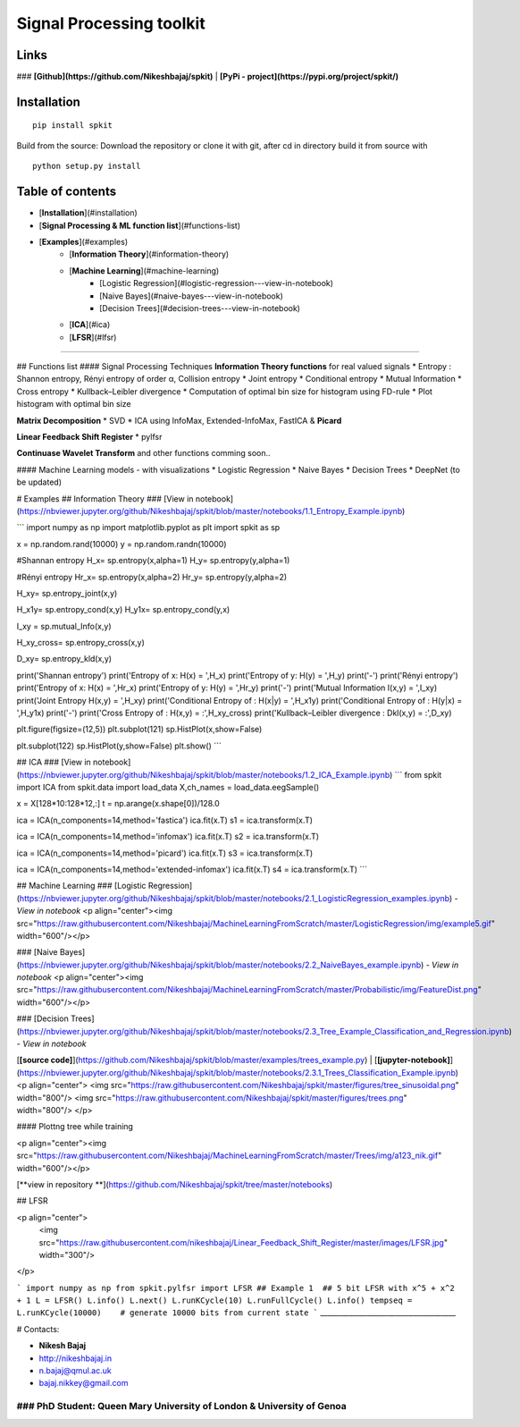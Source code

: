 Signal Processing toolkit
======================================

**Links**
----------
### **[Github](https://github.com/Nikeshbajaj/spkit)**  |  **[PyPi - project](https://pypi.org/project/spkit/)**

**Installation**
----------

::
  
  pip install spkit
 
Build from the source: Download the repository or clone it with git, after cd in directory build it from source with

::
  
  python setup.py install



**Table of contents**
----------
* [**Installation**](#installation)
* [**Signal Processing & ML function list**](#functions-list)
* [**Examples**](#examples)
    * [**Information Theory**](#information-theory)
    * [**Machine Learning**](#machine-learning)
        * [Logistic Regression](#logistic-regression---view-in-notebook)
        * [Naive Bayes](#naive-bayes---view-in-notebook)
        * [Decision Trees](#decision-trees---view-in-notebook)
    * [**ICA**](#ica)
    * [**LFSR**](#lfsr)
-----



## Functions list
#### Signal Processing Techniques
**Information Theory functions**  for real valued signals
* Entropy : Shannon entropy, Rényi entropy of order α, Collision entropy
* Joint entropy
* Conditional entropy
* Mutual Information
* Cross entropy
* Kullback–Leibler divergence
* Computation of optimal bin size for histogram using FD-rule
* Plot histogram with optimal bin size

**Matrix Decomposition**
* SVD
* ICA using InfoMax, Extended-InfoMax, FastICA & **Picard**

**Linear Feedback Shift Register**
* pylfsr

**Continuase Wavelet Transform** and other functions comming soon..

#### Machine Learning models - with visualizations
* Logistic Regression
* Naive Bayes
* Decision Trees
* DeepNet (to be updated)


# Examples
## Information Theory
### [View in notebook](https://nbviewer.jupyter.org/github/Nikeshbajaj/spkit/blob/master/notebooks/1.1_Entropy_Example.ipynb)

```
import numpy as np
import matplotlib.pyplot as plt
import spkit as sp

x = np.random.rand(10000)
y = np.random.randn(10000)

#Shannan entropy
H_x= sp.entropy(x,alpha=1)
H_y= sp.entropy(y,alpha=1)

#Rényi entropy
Hr_x= sp.entropy(x,alpha=2)
Hr_y= sp.entropy(y,alpha=2)

H_xy= sp.entropy_joint(x,y)

H_x1y= sp.entropy_cond(x,y)
H_y1x= sp.entropy_cond(y,x)

I_xy = sp.mutual_Info(x,y)

H_xy_cross= sp.entropy_cross(x,y)

D_xy= sp.entropy_kld(x,y)


print('Shannan entropy')
print('Entropy of x: H(x) = ',H_x)
print('Entropy of y: H(y) = ',H_y)
print('-')
print('Rényi entropy')
print('Entropy of x: H(x) = ',Hr_x)
print('Entropy of y: H(y) = ',Hr_y)
print('-')
print('Mutual Information I(x,y) = ',I_xy)
print('Joint Entropy H(x,y) = ',H_xy)
print('Conditional Entropy of : H(x|y) = ',H_x1y)
print('Conditional Entropy of : H(y|x) = ',H_y1x)
print('-')
print('Cross Entropy of : H(x,y) = :',H_xy_cross)
print('Kullback–Leibler divergence : Dkl(x,y) = :',D_xy)



plt.figure(figsize=(12,5))
plt.subplot(121)
sp.HistPlot(x,show=False)

plt.subplot(122)
sp.HistPlot(y,show=False)
plt.show()
```

## ICA
### [View in notebook](https://nbviewer.jupyter.org/github/Nikeshbajaj/spkit/blob/master/notebooks/1.2_ICA_Example.ipynb)
```
from spkit import ICA
from spkit.data import load_data
X,ch_names = load_data.eegSample()

x = X[128*10:128*12,:]
t = np.arange(x.shape[0])/128.0

ica = ICA(n_components=14,method='fastica')
ica.fit(x.T)
s1 = ica.transform(x.T)

ica = ICA(n_components=14,method='infomax')
ica.fit(x.T)
s2 = ica.transform(x.T)

ica = ICA(n_components=14,method='picard')
ica.fit(x.T)
s3 = ica.transform(x.T)

ica = ICA(n_components=14,method='extended-infomax')
ica.fit(x.T)
s4 = ica.transform(x.T)
```

## Machine Learning
### [Logistic Regression](https://nbviewer.jupyter.org/github/Nikeshbajaj/spkit/blob/master/notebooks/2.1_LogisticRegression_examples.ipynb) - *View in notebook*
<p align="center"><img src="https://raw.githubusercontent.com/Nikeshbajaj/MachineLearningFromScratch/master/LogisticRegression/img/example5.gif" width="600"/></p>

### [Naive Bayes](https://nbviewer.jupyter.org/github/Nikeshbajaj/spkit/blob/master/notebooks/2.2_NaiveBayes_example.ipynb) - *View in notebook*
<p align="center"><img src="https://raw.githubusercontent.com/Nikeshbajaj/MachineLearningFromScratch/master/Probabilistic/img/FeatureDist.png" width="600"/></p>

### [Decision Trees](https://nbviewer.jupyter.org/github/Nikeshbajaj/spkit/blob/master/notebooks/2.3_Tree_Example_Classification_and_Regression.ipynb) - *View in notebook*

[**[source code]**](https://github.com/Nikeshbajaj/spkit/blob/master/examples/trees_example.py) | [**[jupyter-notebook]**](https://nbviewer.jupyter.org/github/Nikeshbajaj/spkit/blob/master/notebooks/2.3.1_Trees_Classification_Example.ipynb)
<p align="center">
<img src="https://raw.githubusercontent.com/Nikeshbajaj/spkit/master/figures/tree_sinusoidal.png" width="800"/>
<img src="https://raw.githubusercontent.com/Nikeshbajaj/spkit/master/figures/trees.png" width="800"/>
</p>


#### Plottng tree while training

<p align="center"><img src="https://raw.githubusercontent.com/Nikeshbajaj/MachineLearningFromScratch/master/Trees/img/a123_nik.gif" width="600"/></p>

[**view in repository **](https://github.com/Nikeshbajaj/spkit/tree/master/notebooks)

## LFSR

<p align="center">
  <img src="https://raw.githubusercontent.com/nikeshbajaj/Linear_Feedback_Shift_Register/master/images/LFSR.jpg" width="300"/>
</p>

```
import numpy as np
from spkit.pylfsr import LFSR
## Example 1  ## 5 bit LFSR with x^5 + x^2 + 1
L = LFSR()
L.info()
L.next()
L.runKCycle(10)
L.runFullCycle()
L.info()
tempseq = L.runKCycle(10000)    # generate 10000 bits from current state
```
______________________________________

# Contacts:

* **Nikesh Bajaj**
* http://nikeshbajaj.in
* n.bajaj@qmul.ac.uk
* bajaj.nikkey@gmail.com
### PhD Student: Queen Mary University of London & University of Genoa
______________________________________
